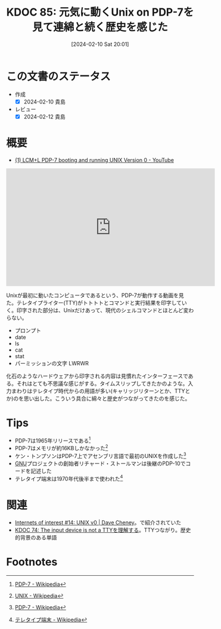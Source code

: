 :properties:
:ID: 20240210T200104
:end:
#+title:      KDOC 85: 元気に動くUnix on PDP-7を見て連綿と続く歴史を感じた
#+date:       [2024-02-10 Sat 20:01]
#+filetags: :essay:
#+identifier: 20240210T200104

* この文書のステータス
- 作成
  - [X] 2024-02-10 貴島
- レビュー
  - [X] 2024-02-12 貴島
* 概要
- [[https://www.youtube.com/watch?v=pvaPaWyiuLA][(1) LCM+L PDP-7 booting and running UNIX Version 0 - YouTube]]

#+caption: PDP-7が動く様子
#+BEGIN_EXPORT html
<iframe width="560" height="315" src="https://www.youtube.com/embed/pvaPaWyiuLA?si=INsiZMErRrG1k5XW" title="YouTube video player" frameborder="0" allow="accelerometer; autoplay; clipboard-write; encrypted-media; gyroscope; picture-in-picture; web-share" allowfullscreen></iframe>
#+END_EXPORT

Unixが最初に動いたコンピュータであるという、PDP-7が動作する動画を見た。テレタイプライター(TTY)がトトトトとコマンドと実行結果を印字していく。印字された部分は、Unixだけあって、現代のシェルコマンドとほとんど変わらない。

- プロンプト
- date
- ls
- cat
- stat
- パーミッションの文字 LWRWR

化石のようなハードウェアから印字される内容は見慣れたインターフェースである。それはとても不思議な感じがする。タイムスリップしてきたかのような。入力まわりはテレタイプ時代からの用語が多い(キャリッジリターンとか、TTYとか)のを思い出した。こういう具合に綿々と歴史がつながってきたのを感じた。

* Tips

- PDP-7は1965年リリースである[fn:1]
- PDP-7はメモリが約16KBしかなかった[fn:2]
- ケン・トンプソンはPDP-7上でアセンブリ言語で最初のUNIXを作成した[fn:1]
- [[id:5c26b8e3-7dcb-47c4-833b-4fd2e7e8bfda][GNU]]プロジェクトの創始者リチャード・ストールマンは後継のPDP-10でコードを記述した
- テレタイプ端末は1970年代後半まで使われた[fn:3]

* 関連
- [[https://dave.cheney.net/2019/11/18/internets-of-interest-14-unix-v0][Internets of interest #14: UNIX v0 | Dave Cheney]]。で紹介されていた
- [[id:20240206T225919][KDOC 74: The input device is not a TTYを理解する]]。TTYつながり。歴史的背景のある単語

* Footnotes
[fn:1] [[https://ja.wikipedia.org/wiki/PDP-7][PDP-7 - Wikipedia]]
[fn:2] [[https://ja.wikipedia.org/wiki/UNIX][UNIX - Wikipedia]]
[fn:3] [[https://ja.wikipedia.org/wiki/%E3%83%86%E3%83%AC%E3%82%BF%E3%82%A4%E3%83%97%E7%AB%AF%E6%9C%AB][テレタイプ端末 - Wikipedia]]
